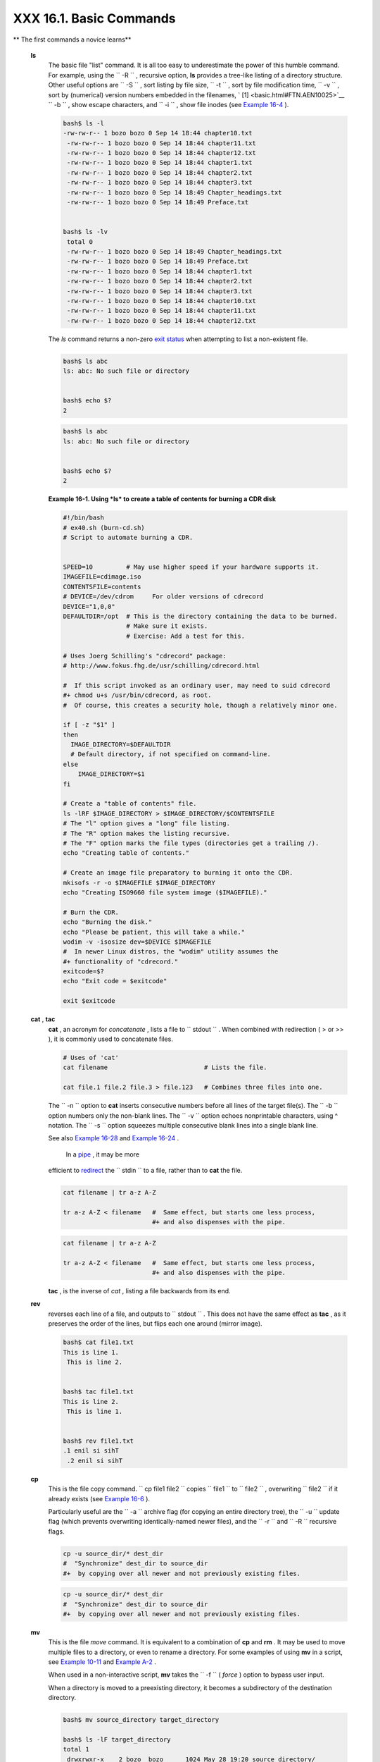 
#########################
XXX  16.1. Basic Commands
#########################


** The first commands a novice learns**

 **ls**
    The basic file "list" command. It is all too easy to underestimate
    the power of this humble command. For example, using the
    ``         -R        `` , recursive option, **ls** provides a
    tree-like listing of a directory structure. Other useful options are
    ``         -S        `` , sort listing by file size,
    ``         -t        `` , sort by file modification time,
    ``         -v        `` , sort by (numerical) version numbers
    embedded in the filenames, ` [1]  <basic.html#FTN.AEN10025>`__
    ``         -b        `` , show escape characters, and
    ``         -i        `` , show file inodes (see `Example
    16-4 <moreadv.html#IDELETE>`__ ).


    .. code-block:: sh

        bash$ ls -l
        -rw-rw-r-- 1 bozo bozo 0 Sep 14 18:44 chapter10.txt
         -rw-rw-r-- 1 bozo bozo 0 Sep 14 18:44 chapter11.txt
         -rw-rw-r-- 1 bozo bozo 0 Sep 14 18:44 chapter12.txt
         -rw-rw-r-- 1 bozo bozo 0 Sep 14 18:44 chapter1.txt
         -rw-rw-r-- 1 bozo bozo 0 Sep 14 18:44 chapter2.txt
         -rw-rw-r-- 1 bozo bozo 0 Sep 14 18:44 chapter3.txt
         -rw-rw-r-- 1 bozo bozo 0 Sep 14 18:49 Chapter_headings.txt
         -rw-rw-r-- 1 bozo bozo 0 Sep 14 18:49 Preface.txt


        bash$ ls -lv
         total 0
         -rw-rw-r-- 1 bozo bozo 0 Sep 14 18:49 Chapter_headings.txt
         -rw-rw-r-- 1 bozo bozo 0 Sep 14 18:49 Preface.txt
         -rw-rw-r-- 1 bozo bozo 0 Sep 14 18:44 chapter1.txt
         -rw-rw-r-- 1 bozo bozo 0 Sep 14 18:44 chapter2.txt
         -rw-rw-r-- 1 bozo bozo 0 Sep 14 18:44 chapter3.txt
         -rw-rw-r-- 1 bozo bozo 0 Sep 14 18:44 chapter10.txt
         -rw-rw-r-- 1 bozo bozo 0 Sep 14 18:44 chapter11.txt
         -rw-rw-r-- 1 bozo bozo 0 Sep 14 18:44 chapter12.txt





    |Tip|

    The *ls* command returns a non-zero `exit
    status <exit-status.html#EXITSTATUSREF>`__ when attempting to list a
    non-existent file.

    +--------------------------+--------------------------+--------------------------+
    | .. code-block:: sh
    |                          |
    |     bash$ ls abc         |
    |     ls: abc: No such fil |
    | e or directory           |
    |                          |
    |                          |
    |     bash$ echo $?        |
    |     2                    |

    +--------------------------+--------------------------+--------------------------+


    .. code-block:: sh

        bash$ ls abc
        ls: abc: No such file or directory


        bash$ echo $?
        2


    .. code-block:: sh

        bash$ ls abc
        ls: abc: No such file or directory


        bash$ echo $?
        2





    **Example 16-1. Using *ls* to create a table of contents for burning
    a CDR disk**


    .. code-block:: sh

        #!/bin/bash
        # ex40.sh (burn-cd.sh)
        # Script to automate burning a CDR.


        SPEED=10         # May use higher speed if your hardware supports it.
        IMAGEFILE=cdimage.iso
        CONTENTSFILE=contents
        # DEVICE=/dev/cdrom     For older versions of cdrecord
        DEVICE="1,0,0"
        DEFAULTDIR=/opt  # This is the directory containing the data to be burned.
                         # Make sure it exists.
                         # Exercise: Add a test for this.

        # Uses Joerg Schilling's "cdrecord" package:
        # http://www.fokus.fhg.de/usr/schilling/cdrecord.html

        #  If this script invoked as an ordinary user, may need to suid cdrecord
        #+ chmod u+s /usr/bin/cdrecord, as root.
        #  Of course, this creates a security hole, though a relatively minor one.

        if [ -z "$1" ]
        then
          IMAGE_DIRECTORY=$DEFAULTDIR
          # Default directory, if not specified on command-line.
        else
            IMAGE_DIRECTORY=$1
        fi

        # Create a "table of contents" file.
        ls -lRF $IMAGE_DIRECTORY > $IMAGE_DIRECTORY/$CONTENTSFILE
        # The "l" option gives a "long" file listing.
        # The "R" option makes the listing recursive.
        # The "F" option marks the file types (directories get a trailing /).
        echo "Creating table of contents."

        # Create an image file preparatory to burning it onto the CDR.
        mkisofs -r -o $IMAGEFILE $IMAGE_DIRECTORY
        echo "Creating ISO9660 file system image ($IMAGEFILE)."

        # Burn the CDR.
        echo "Burning the disk."
        echo "Please be patient, this will take a while."
        wodim -v -isosize dev=$DEVICE $IMAGEFILE
        #  In newer Linux distros, the "wodim" utility assumes the
        #+ functionality of "cdrecord."
        exitcode=$?
        echo "Exit code = $exitcode"

        exit $exitcode




 **cat** , **tac**
    **cat** , an acronym for *concatenate* , lists a file to
    ``         stdout        `` . When combined with redirection ( > or
    >> ), it is commonly used to concatenate files.


    .. code-block:: sh

        # Uses of 'cat'
        cat filename                          # Lists the file.

        cat file.1 file.2 file.3 > file.123   # Combines three files into one.



    The ``        -n       `` option to **cat** inserts consecutive
    numbers before all lines of the target file(s). The
    ``        -b       `` option numbers only the non-blank lines. The
    ``        -v       `` option echoes nonprintable characters, using ^
    notation. The ``        -s       `` option squeezes multiple
    consecutive blank lines into a single blank line.

    See also `Example 16-28 <textproc.html#LNUM>`__ and `Example
    16-24 <textproc.html#ROT13>`__ .



    |Note|

     In a `pipe <special-chars.html#PIPEREF>`__ , it may be more
    efficient to `redirect <io-redirection.html#IOREDIRREF>`__ the
    ``            stdin           `` to a file, rather than to **cat**
    the file.

    +--------------------------+--------------------------+--------------------------+
    | .. code-block:: sh
    |                          |
    |     cat filename | tr a- |
    | z A-Z                    |
    |                          |
    |     tr a-z A-Z < filenam |
    | e   #  Same effect, but  |
    | starts one less process, |
    |                          |
    |     #+ and also dispense |
    | s with the pipe.         |

    +--------------------------+--------------------------+--------------------------+


    .. code-block:: sh

        cat filename | tr a-z A-Z

        tr a-z A-Z < filename   #  Same effect, but starts one less process,
                                #+ and also dispenses with the pipe.


    .. code-block:: sh

        cat filename | tr a-z A-Z

        tr a-z A-Z < filename   #  Same effect, but starts one less process,
                                #+ and also dispenses with the pipe.




    **tac** , is the inverse of *cat* , listing a file backwards from
    its end.

 **rev**
    reverses each line of a file, and outputs to
    ``         stdout        `` . This does not have the same effect as
    **tac** , as it preserves the order of the lines, but flips each one
    around (mirror image).


    .. code-block:: sh

        bash$ cat file1.txt
        This is line 1.
         This is line 2.


        bash$ tac file1.txt
        This is line 2.
         This is line 1.


        bash$ rev file1.txt
        .1 enil si sihT
         .2 enil si sihT




 **cp**
    This is the file copy command.
    ``                   cp file1           file2                 ``
    copies ``         file1        `` to ``         file2        `` ,
    overwriting ``         file2        `` if it already exists (see
    `Example 16-6 <moreadv.html#EX42>`__ ).



    |Tip|

    Particularly useful are the ``            -a           `` archive
    flag (for copying an entire directory tree), the
    ``            -u           `` update flag (which prevents
    overwriting identically-named newer files), and the
    ``            -r           `` and ``            -R           ``
    recursive flags.

    +--------------------------+--------------------------+--------------------------+
    | .. code-block:: sh
    |                          |
    |     cp -u source_dir/* d |
    | est_dir                  |
    |     #  "Synchronize" des |
    | t_dir to source_dir      |
    |     #+  by copying over  |
    | all newer and not previo |
    | usly existing files.     |

    +--------------------------+--------------------------+--------------------------+


    .. code-block:: sh

        cp -u source_dir/* dest_dir
        #  "Synchronize" dest_dir to source_dir
        #+  by copying over all newer and not previously existing files.


    .. code-block:: sh

        cp -u source_dir/* dest_dir
        #  "Synchronize" dest_dir to source_dir
        #+  by copying over all newer and not previously existing files.




 **mv**
    This is the file *move* command. It is equivalent to a combination
    of **cp** and **rm** . It may be used to move multiple files to a
    directory, or even to rename a directory. For some examples of using
    **mv** in a script, see `Example
    10-11 <parameter-substitution.html#RFE>`__ and `Example
    A-2 <contributed-scripts.html#RN>`__ .



    |Note|

    When used in a non-interactive script, **mv** takes the
    ``            -f           `` ( *force* ) option to bypass user
    input.

    When a directory is moved to a preexisting directory, it becomes a
    subdirectory of the destination directory.

    +--------------------------+--------------------------+--------------------------+
    | .. code-block:: sh
    |                          |
    |     bash$ mv source_dire |
    | ctory target_directory   |
    |                          |
    |     bash$ ls -lF target_ |
    | directory                |
    |     total 1              |
    |      drwxrwxr-x    2 boz |
    | o  bozo      1024 May 28 |
    |  19:20 source_directory/ |
    |                          |

    +--------------------------+--------------------------+--------------------------+


    .. code-block:: sh

        bash$ mv source_directory target_directory

        bash$ ls -lF target_directory
        total 1
         drwxrwxr-x    2 bozo  bozo      1024 May 28 19:20 source_directory/



    .. code-block:: sh

        bash$ mv source_directory target_directory

        bash$ ls -lF target_directory
        total 1
         drwxrwxr-x    2 bozo  bozo      1024 May 28 19:20 source_directory/





 **rm**
    Delete (remove) a file or files. The ``         -f        `` option
    forces removal of even readonly files, and is useful for bypassing
    user input in a script.



    |Note|

    The *rm* command will, by itself, fail to remove filenames beginning
    with a dash. Why? Because *rm* sees a dash-prefixed filename as an
    *option* .

    +--------------------------+--------------------------+--------------------------+
    | .. code-block:: sh
    |                          |
    |     bash$ rm -badname    |
    |     rm: invalid option - |
    | - b                      |
    |      Try `rm --help' for |
    |  more information.       |

    +--------------------------+--------------------------+--------------------------+

    One clever workaround is to precede the filename with a " -- " (the
    *end-of-options* flag).

    +--------------------------+--------------------------+--------------------------+
    | .. code-block:: sh
    |                          |
    |     bash$ rm -- -badname |

    +--------------------------+--------------------------+--------------------------+

    Another method to is to preface the filename to be removed with a
    ``            dot-slash           `` .

    +--------------------------+--------------------------+--------------------------+
    | .. code-block:: sh
    |                          |
    |     bash$ rm ./-badname  |

    +--------------------------+--------------------------+--------------------------+


    .. code-block:: sh

        bash$ rm -badname
        rm: invalid option -- b
         Try `rm --help' for more information.


    .. code-block:: sh

        bash$ rm -- -badname


    .. code-block:: sh

        bash$ rm ./-badname


    .. code-block:: sh

        bash$ rm -badname
        rm: invalid option -- b
         Try `rm --help' for more information.


    .. code-block:: sh

        bash$ rm -- -badname


    .. code-block:: sh

        bash$ rm ./-badname






    |Warning|

     When used with the recursive flag ``            -r           `` ,
    this command removes files all the way down the directory tree from
    the current directory. A careless **rm -rf \*** can wipe out a big
    chunk of a directory structure.




 **rmdir**
    Remove directory. The directory must be empty of all files --
    including "invisible" *dotfiles* ` [2]  <basic.html#FTN.AEN10228>`__
    -- for this command to succeed.

 **mkdir**
    Make directory, creates a new directory. For example,
    ``                   mkdir -p project/programs/December                 ``
    creates the named directory. The
    ``                   -p                 `` option automatically
    creates any necessary parent directories.

 **chmod**
    Changes the attributes of an existing file or directory (see
    `Example 15-14 <internal.html#EX44>`__ ).


    .. code-block:: sh

        chmod +x filename
        # Makes "filename" executable for all users.

        chmod u+s filename
        # Sets "suid" bit on "filename" permissions.
        # An ordinary user may execute "filename" with same privileges as the file's owner.
        # (This does not apply to shell scripts.)




    .. code-block:: sh

        chmod 644 filename
        #  Makes "filename" readable/writable to owner, readable to others
        #+ (octal mode).

        chmod 444 filename
        #  Makes "filename" read-only for all.
        #  Modifying the file (for example, with a text editor)
        #+ not allowed for a user who does not own the file (except for root),
        #+ and even the file owner must force a file-save
        #+ if she modifies the file.
        #  Same restrictions apply for deleting the file.




    .. code-block:: sh

        chmod 1777 directory-name
        #  Gives everyone read, write, and execute permission in directory,
        #+ however also sets the "sticky bit".
        #  This means that only the owner of the directory,
        #+ owner of the file, and, of course, root
        #+ can delete any particular file in that directory.

        chmod 111 directory-name
        #  Gives everyone execute-only permission in a directory.
        #  This means that you can execute and READ the files in that directory
        #+ (execute permission necessarily includes read permission
        #+ because you can't execute a file without being able to read it).
        #  But you can't list the files or search for them with the "find" command.
        #  These restrictions do not apply to root.

        chmod 000 directory-name
        #  No permissions at all for that directory.
        #  Can't read, write, or execute files in it.
        #  Can't even list files in it or "cd" to it.
        #  But, you can rename (mv) the directory
        #+ or delete it (rmdir) if it is empty.
        #  You can even symlink to files in the directory,
        #+ but you can't read, write, or execute the symlinks.
        #  These restrictions do not apply to root.



 **chattr**
    **Ch** ange file **attr** ibutes. This is analogous to **chmod**
    above, but with different options and a different invocation syntax,
    and it works only on *ext2/ext3* filesystems.

    One particularly interesting **chattr** option is
    ``         i        `` . A **chattr +i
    ``          filename         ``** marks the file as immutable. The
    file cannot be modified, linked to, or deleted, *not even by root* .
    This file attribute can be set or removed only by *root* . In a
    similar fashion, the ``         a        `` option marks the file as
    append only.


    .. code-block:: sh

        root# chattr +i file1.txt


        root# rm file1.txt

        rm: remove write-protected regular file `file1.txt'? y
         rm: cannot remove `file1.txt': Operation not permitted




    If a file has the ``         s        `` (secure) attribute set,
    then when it is deleted its block is overwritten with binary zeroes.
    ` [3]  <basic.html#FTN.AEN10301>`__

    If a file has the ``         u        `` (undelete) attribute set,
    then when it is deleted, its contents can still be retrieved
    (undeleted).

    If a file has the ``         c        `` (compress) attribute set,
    then it will automatically be compressed on writes to disk, and
    uncompressed on reads.



    |Note|

    The file attributes set with **chattr** do not show in a file
    listing ( **ls -l** ).




 **ln**
    Creates links to pre-existings files. A "link" is a reference to a
    file, an alternate name for it. The **ln** command permits
    referencing the linked file by more than one name and is a superior
    alternative to aliasing (see `Example 4-6 <othertypesv.html#EX18>`__
    ).

    The **ln** creates only a reference, a pointer to the file only a
    few bytes in size.

    The **ln** command is most often used with the
    ``         -s        `` , symbolic or "soft" link flag. Advantages
    of using the ``         -s        `` flag are that it permits
    linking across file systems or to directories.

    The syntax of the command is a bit tricky. For example:
    ``                   ln -s oldfile newfile                 `` links
    the previously existing ``         oldfile        `` to the newly
    created link, ``         newfile        `` .



    |Caution|

    If a file named ``            newfile           `` has previously
    existed, an error message will result.






    **Which type of link to use?**

    As John Macdonald explains it:

    Both of these [types of links] provide a certain measure of dual
    reference -- if you edit the contents of the file using any name,
    your changes will affect both the original name and either a hard or
    soft new name. The differences between them occurs when you work at
    a higher level. The advantage of a hard link is that the new name is
    totally independent of the old name -- if you remove or rename the
    old name, that does not affect the hard link, which continues to
    point to the data while it would leave a soft link hanging pointing
    to the old name which is no longer there. The advantage of a soft
    link is that it can refer to a different file system (since it is
    just a reference to a file name, not to actual data). And, unlike a
    hard link, a symbolic link can refer to a directory.




    Links give the ability to invoke a script (or any other type of
    executable) with multiple names, and having that script behave
    according to how it was invoked.


    **Example 16-2. Hello or Good-bye**


    .. code-block:: sh

        #!/bin/bash
        # hello.sh: Saying "hello" or "goodbye"
        #+          depending on how script is invoked.

        # Make a link in current working directory ($PWD) to this script:
        #    ln -s hello.sh goodbye
        # Now, try invoking this script both ways:
        # ./hello.sh
        # ./goodbye


        HELLO_CALL=65
        GOODBYE_CALL=66

        if [ $0 = "./goodbye" ]
        then
          echo "Good-bye!"
          # Some other goodbye-type commands, as appropriate.
          exit $GOODBYE_CALL
        fi

        echo "Hello!"
        # Some other hello-type commands, as appropriate.
        exit $HELLO_CALL




 **man** , **info**
    These commands access the manual and information pages on system
    commands and installed utilities. When available, the *info* pages
    usually contain more detailed descriptions than do the *man* pages.

    There have been various attempts at "automating" the writing of *man
    pages* . For a script that makes a tentative first step in that
    direction, see `Example A-39 <contributed-scripts.html#MANED>`__ .



Notes
~~~~~


` [1]  <basic.html#AEN10025>`__

The ``       -v      `` option also orders the sort by *upper- and
lowercase prefixed* filenames.


` [2]  <basic.html#AEN10228>`__

*Dotfiles* are files whose names begin with a *dot* , such as
``       ~/.Xdefaults      `` . Such filenames do not appear in a normal
**ls** listing (although an **ls -a** will show them), and they cannot
be deleted by an accidental **rm -rf \*** . Dotfiles are generally used
as setup and configuration files in a user's home directory.


` [3]  <basic.html#AEN10301>`__

This particular feature may not yet be implemented in the version of the
ext2/ext3 filesystem installed on your system. Check the documentation
for your Linux distro.



.. |Tip| image:: ../images/tip.gif
.. |Note| image:: ../images/note.gif
.. |Warning| image:: ../images/warning.gif
.. |Caution| image:: ../images/caution.gif
